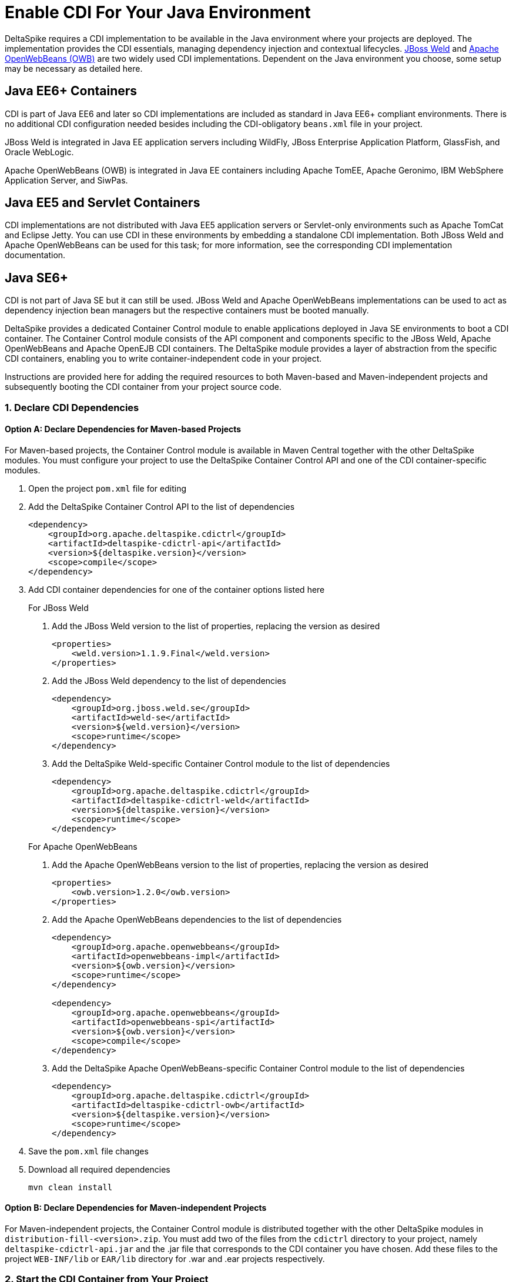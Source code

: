 = Enable CDI For Your Java Environment

:Notice: Licensed to the Apache Software Foundation (ASF) under one or more contributor license agreements. See the NOTICE file distributed with this work for additional information regarding copyright ownership. The ASF licenses this file to you under the Apache License, Version 2.0 (the "License"); you may not use this file except in compliance with the License. You may obtain a copy of the License at. http://www.apache.org/licenses/LICENSE-2.0 . Unless required by applicable law or agreed to in writing, software distributed under the License is distributed on an "AS IS" BASIS, WITHOUT WARRANTIES OR  CONDITIONS OF ANY KIND, either express or implied. See the License for the specific language governing permissions and limitations under the License.

:toc:

DeltaSpike requires a CDI implementation to be available in the Java environment where your projects are deployed. The implementation provides the CDI essentials, managing dependency injection and contextual lifecycles. link:http://weld.cdi-spec.org/[JBoss Weld] and link:http://openwebbeans.apache.org/[Apache OpenWebBeans (OWB)] are two widely used CDI implementations. Dependent on the Java environment you choose, some setup may be necessary as detailed here.

== Java EE6+ Containers
CDI is part of Java EE6 and later so CDI implementations are included as standard in Java EE6+ compliant environments. There is no additional CDI configuration needed besides including the CDI-obligatory `beans.xml` file in your project.

JBoss Weld is integrated in Java EE application servers including WildFly, JBoss Enterprise Application Platform, GlassFish, and Oracle WebLogic.

Apache OpenWebBeans (OWB) is integrated in Java EE containers including Apache TomEE, Apache Geronimo, IBM WebSphere Application Server, and SiwPas.

== Java EE5 and Servlet Containers
CDI implementations are not distributed with Java EE5 application servers or Servlet-only environments such as Apache TomCat and Eclipse Jetty. You can use CDI in these environments by embedding a standalone CDI implementation. Both JBoss Weld and Apache OpenWebBeans can be used for this task; for more information, see the corresponding CDI implementation documentation.

== Java SE6+
CDI is not part of Java SE but it can still be used. JBoss Weld and Apache OpenWebBeans implementations can be used to act as dependency injection bean managers but the respective containers must be booted manually.

DeltaSpike provides a dedicated Container Control module to enable applications deployed in Java SE environments to boot a CDI container. The Container Control module consists of the API component and components specific to the JBoss Weld, Apache OpenWebBeans and Apache OpenEJB CDI containers. The DeltaSpike module provides a layer of abstraction from the specific CDI containers, enabling you to write container-independent code in your project.

Instructions are provided here for adding the required resources to both Maven-based and Maven-independent projects and subsequently booting the CDI container from your project source code.

=== 1. Declare CDI Dependencies 

==== Option A: Declare Dependencies for Maven-based Projects
For Maven-based projects, the Container Control module is available in Maven Central together with the other DeltaSpike modules. You must configure your project to use the DeltaSpike Container Control API and one of the CDI container-specific modules.

. Open the project `pom.xml` file for editing
. Add the DeltaSpike Container Control API to the list of dependencies
+
[source,xml]
----
<dependency>
    <groupId>org.apache.deltaspike.cdictrl</groupId>
    <artifactId>deltaspike-cdictrl-api</artifactId>
    <version>${deltaspike.version}</version>
    <scope>compile</scope>
</dependency>
----
+
. Add CDI container dependencies for one of the container options listed here

+
.For JBoss Weld
a. Add the JBoss Weld version to the list of properties, replacing the version as desired
+
[source,xml]
----
<properties>
    <weld.version>1.1.9.Final</weld.version>
</properties>
----
+
b. Add the JBoss Weld dependency to the list of dependencies
+
[source,xml]
----
<dependency>
    <groupId>org.jboss.weld.se</groupId>
    <artifactId>weld-se</artifactId>
    <version>${weld.version}</version>
    <scope>runtime</scope>
</dependency>
----
+
c. Add the DeltaSpike Weld-specific Container Control module to the list of dependencies
+
[source,xml]
----
<dependency>
    <groupId>org.apache.deltaspike.cdictrl</groupId>
    <artifactId>deltaspike-cdictrl-weld</artifactId>
    <version>${deltaspike.version}</version>
    <scope>runtime</scope>
</dependency>
----

+
.For Apache OpenWebBeans
a. Add the Apache OpenWebBeans version to the list of properties, replacing the version as desired
+
[source,xml]
----
<properties>
    <owb.version>1.2.0</owb.version>
</properties>
----
+
b. Add the Apache OpenWebBeans dependencies to the list of dependencies
+
[source,xml]
----
<dependency>
    <groupId>org.apache.openwebbeans</groupId>
    <artifactId>openwebbeans-impl</artifactId>
    <version>${owb.version}</version>
    <scope>runtime</scope>
</dependency>

<dependency>
    <groupId>org.apache.openwebbeans</groupId>
    <artifactId>openwebbeans-spi</artifactId>
    <version>${owb.version}</version>
    <scope>compile</scope>
</dependency>
----
+
c. Add the DeltaSpike Apache OpenWebBeans-specific Container Control module to the list of dependencies
+
[source,xml]
----
<dependency>
    <groupId>org.apache.deltaspike.cdictrl</groupId>
    <artifactId>deltaspike-cdictrl-owb</artifactId>
    <version>${deltaspike.version}</version>
    <scope>runtime</scope>
</dependency>
----

. Save the `pom.xml` file changes
. Download all required dependencies
+
----
mvn clean install
----

==== Option B: Declare Dependencies for Maven-independent Projects
For Maven-independent projects, the Container Control module is distributed together with the other DeltaSpike modules in `distribution-fill-<version>.zip`. You must add two of the files from the `cdictrl` directory to your project, namely `deltaspike-cdictrl-api.jar` and the .jar file that corresponds to the CDI container you have chosen. Add these files to the project `WEB-INF/lib` or `EAR/lib` directory for .war and .ear projects respectively.

=== 2. Start the CDI Container from Your Project
To start a CDI container in your application, you must instantiate a `CdiContainer` object and call the `#boot` method. When `#boot` is called, the `CdiContainer` scans CDI-enabled
archives for beans and CDI extensions. Before the application exits, `#shutdown` must be called to correctly destroy all beans. An example is given in the code snippet here.

[source,java]
----
import org.apache.deltaspike.cdise.api.CdiContainer;
import org.apache.deltaspike.cdise.api.CdiContainerLoader;

public class MainApp {
    public static void main(String[] args) {

        CdiContainer cdiContainer = CdiContainerLoader.getCdiContainer();
        cdiContainer.boot();

        // You can use CDI here

        cdiContainer.shutdown();
    }
}
----

Starting the container does not automatically start all CDI Contexts. Contexts must be started independently using the provided `ContextControl` class. An example of starting the Context for `@ApplicationScoped` beans is added to the code snippet here.

[source,java]
----
import org.apache.deltaspike.cdise.api.CdiContainer;
import org.apache.deltaspike.cdise.api.CdiContainerLoader;
import org.apache.deltaspike.cdise.api.ContextControl;
import javax.enterprise.context.ApplicationScoped;

public class MainApp {
    public static void main(String[] args) {

        CdiContainer cdiContainer = CdiContainerLoader.getCdiContainer();
        cdiContainer.boot();

        // Starting the application-context enables use of @ApplicationScoped beans
        ContextControl contextControl = cdiContainer.getContextControl();
        contextControl.startContext(ApplicationScoped.class);

        // You can use CDI here

        cdiContainer.shutdown();
    }
}
----

To resolve project beans, you can use the DeltaSpike `BeanProvider` class. Whether `EchoService` is a concrete implementation or just an interface depends on the application. In the case that it is an interface, the corresponding implementation is resolved. The resolved bean is a standard CDI bean and it can be used for all CDI concepts, such as `@Inject`, in the class without further uses of `BeanProvider`. An example of resolving the bean without qualifiers is given in the code snippet here.

[source,java]
----
EchoService echoService = BeanProvider.getContextualReference(EchoService.class, false);
----

== Next
* For more information about the Container Control module, see <<container-control#,Container Control Module>>.